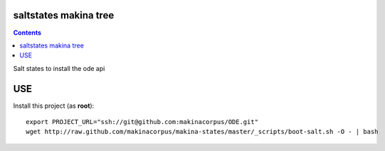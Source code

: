 saltstates makina tree
===========================

.. contents::

Salt states to install the ode api

USE
===

Install this project (as **root**)::

    export PROJECT_URL="ssh://git@github.com:makinacorpus/ODE.git"
    wget http://raw.github.com/makinacorpus/makina-states/master/_scripts/boot-salt.sh -O - | bash
